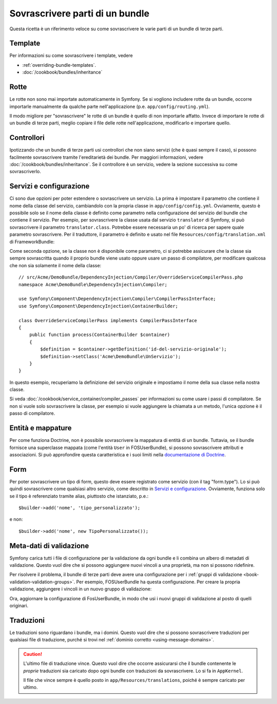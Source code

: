 .. index::
   single: Bundle; Ereditarietà

Sovrascrivere parti di un bundle
================================

Questa ricetta è un riferimento veloce su come sovrascrivere le varie parti di un
bundle di terze parti.

Template
--------

Per informazioni su come sovrascrivere i template, vedere

* :ref:`overriding-bundle-templates`.
* :doc:`/cookbook/bundles/inheritance`

Rotte
-----

Le rotte non sono mai importate automaticamente in Symfony. Se si vogliono includere rotte
da un bundle, occorre importarle manualmente da qualche parte nell'applicazione
(p.e. ``app/config/routing.yml``).

Il modo migliore per "sovrascrivere" le rotte di un bundle è quello di non importarle
affatto. Invece di importare le rotte di un bundle di terze parti, meglio copiare
il file delle rotte nell'applicazione, modificarlo e importare quello.

Controllori
-----------

Ipotizzando che un bundle di terze parti usi controllori che non siano servizi (che
è quasi sempre il caso), si possono facilmente sovrascrivere tramite l'ereditarietà
dei bundle. Per maggiori informazioni, vedere :doc:`/cookbook/bundles/inheritance`.
Se il controllore è un servizio, vedere la sezione successiva su come sovrascriverlo.

Servizi e configurazione
------------------------

Ci sono due opzioni per poter estendere o sovrascrivere un servizio. La prima è
impostare il parametro che contiene il nome della classe del servizio, cambiandolo con la propria
classe in ``app/config/config.yml``. Ovviamente, questo è possibile solo se il nome della classe è
definito come parametro nella configurazione del servizio del bundle che contiene il
servizio. Per esempio, per sovrascrivere la classe usata dal servizio ``translator`` di Symfony,
si può sovrascrivere il parametro ``translator.class``. Potrebbe essere necessaria un po' di
ricerca per sapere quale parametro sovrascrivere. Per il traduttore, il parametro è
definito e usato nel file ``Resources/config/translation.xml`` di
FrameworkBundle:

.. configuration-block::

    .. code-block:: yaml

        # app/config/config.yml
        parameters:
            translator.class: Acme\HelloBundle\Translation\Translator

    .. code-block:: xml

        <!-- app/config/config.xml -->
        <parameters>
            <parameter key="translator.class">Acme\HelloBundle\Translation\Translator</parameter>
        </parameters>

    .. code-block:: php

        // app/config/config.php
        $container->setParameter('translator.class', 'Acme\HelloBundle\Translation\Translator');

Come seconda opzione, se la classe non è disponibile come parametro, ci si potrebbe assicurare
che la classe sia sempre sovrascritta quando il proprio bundle viene usato oppure usare
un passo di compilatore, per modificare qualcosa che non sia solamente il nome della classe::

    // src/Acme/DemoBundle/DependencyInjection/Compiler/OverrideServiceCompilerPass.php
    namespace Acme\DemoBundle\DependencyInjection\Compiler;

    use Symfony\Component\DependencyInjection\Compiler\CompilerPassInterface;
    use Symfony\Component\DependencyInjection\ContainerBuilder;

    class OverrideServiceCompilerPass implements CompilerPassInterface
    {
        public function process(ContainerBuilder $container)
        {
            $definition = $container->getDefinition('id-del-servizio-originale');
            $definition->setClass('Acme\DemoBundle\UnServizio');
        }
    }

In questo esempio, recuperiamo la definizione del servizio originale e impostiamo
il nome della sua classe nella nostra classe.

Si veda :doc:`/cookbook/service_container/compiler_passes` per informazioni su come usare
i passi di compilatore. Se non si vuole solo sovrascrivere la classe, per esempio si vuole
aggiungere la chiamata a un metodo, l'unica opzione è il passo di compilatore.

Entità e mappature
------------------

Per come funziona Doctrine, non è possibile sovrascrivere la mappatura di entità
di un bundle. Tuttavia, se il bundle fornisce una superclasse mappata (come
l'entità ``User`` in FOSUserBundle), si possono sovrascrivere attributi e
associazioni. Si può approfondire questa caratteristica e i suoi limiti nella
`documentazione di Doctrine`_.

Form
----

Per poter sovrascrivere un tipo di form, questo deve essere registrato come servizio (con
il tag "form.type"). Lo si può quindi sovrascrivere come qualsiasi altro servizio, come
descritto in `Servizi e configurazione`_. Ovviamente, funziona solo se il tipo
è referenziato tramite alias, piuttosto che istanziato,
p.e.::

    $builder->add('nome', 'tipo_personalizzato');

e non::

    $builder->add('nome', new TipoPersonalizzato());

.. _override-validation:

Meta-dati di validazione
------------------------

Symfony carica tutti i file di configurazione per la validazione da ogni bundle e
li combina un albero di metadati di validazione. Questo vuol dire che si possono
aggiungere nuovi vincoli a una proprietà, ma non si possono ridefinire.

Per risolvere il problema, il bundle di terze parti deve avere una configurazione per i
:ref:`gruppi di validazione <book-validation-validation-groups>`. Per esempio,
FOSUserBundle ha questa configurazione. Per creare la propria validazione, aggiungere
i vincoli in un nuovo gruppo di validazione:

.. configuration-block::

    .. code-block:: yaml

        # src/Acme/UserBundle/Resources/config/validation.yml
        Fos\UserBundle\Model\User:
            properties:
                plainPassword:
                    - NotBlank:
                        groups: [AcmeValidation]
                    - Length:
                        min: 6
                        minMessage: fos_user.password.short
                        groups: [AcmeValidation]

    .. code-block:: xml

        <!-- src/Acme/UserBundle/Resources/config/validation.xml -->
        <?xml version="1.0" encoding="UTF-8" ?>
        <constraint-mapping xmlns="http://symfony.com/schema/dic/constraint-mapping"
            xmlns:xsi="http://www.w3.org/2001/XMLSchema-instance"
            xsi:schemaLocation="http://symfony.com/schema/dic/constraint-mapping http://symfony.com/schema/dic/constraint-mapping/constraint-mapping-1.0.xsd">

            <class name="Fos\UserBundle\Model\User">
                <property name="password">
                    <constraint name="Length">
                        <option name="min">6</option>
                        <option name="minMessage">fos_user.password.short</option>
                        <option name="groups">
                            <value>AcmeValidation</value>
                        </option>
                    </constraint>
                </property>
            </class>
        </constraint-mapping>

Ora, aggiornare la configurazione di FosUserBundle, in modo che usi i nuovi gruppi di validazione
al posto di quelli originari.

.. _override-translations:

Traduzioni
----------

Le traduzioni sono riguardano i bundle, ma i domini. Questo vuol dire che
si possono sovrascrivere traduzioni per qualsiasi file di traduzione, purché si trovi
nel :ref:`dominio corretto <using-message-domains>`.

.. caution::

    L'ultimo file di traduzione vince. Questo vuol dire che occorre assicurarsi
    che il bundle contenente le *proprie* traduzioni sia caricato dopo ogni
    bundle con traduzioni da sovrascrivere. Lo si fa in ``AppKernel``.

    Il file che vince sempre è quello posto in
    ``app/Resources/translations``, poiché è sempre caricato per ultimo.

.. _`documentazione di Doctrine`: http://docs.doctrine-project.org/projects/doctrine-orm/en/latest/reference/inheritance-mapping.html#overrides
